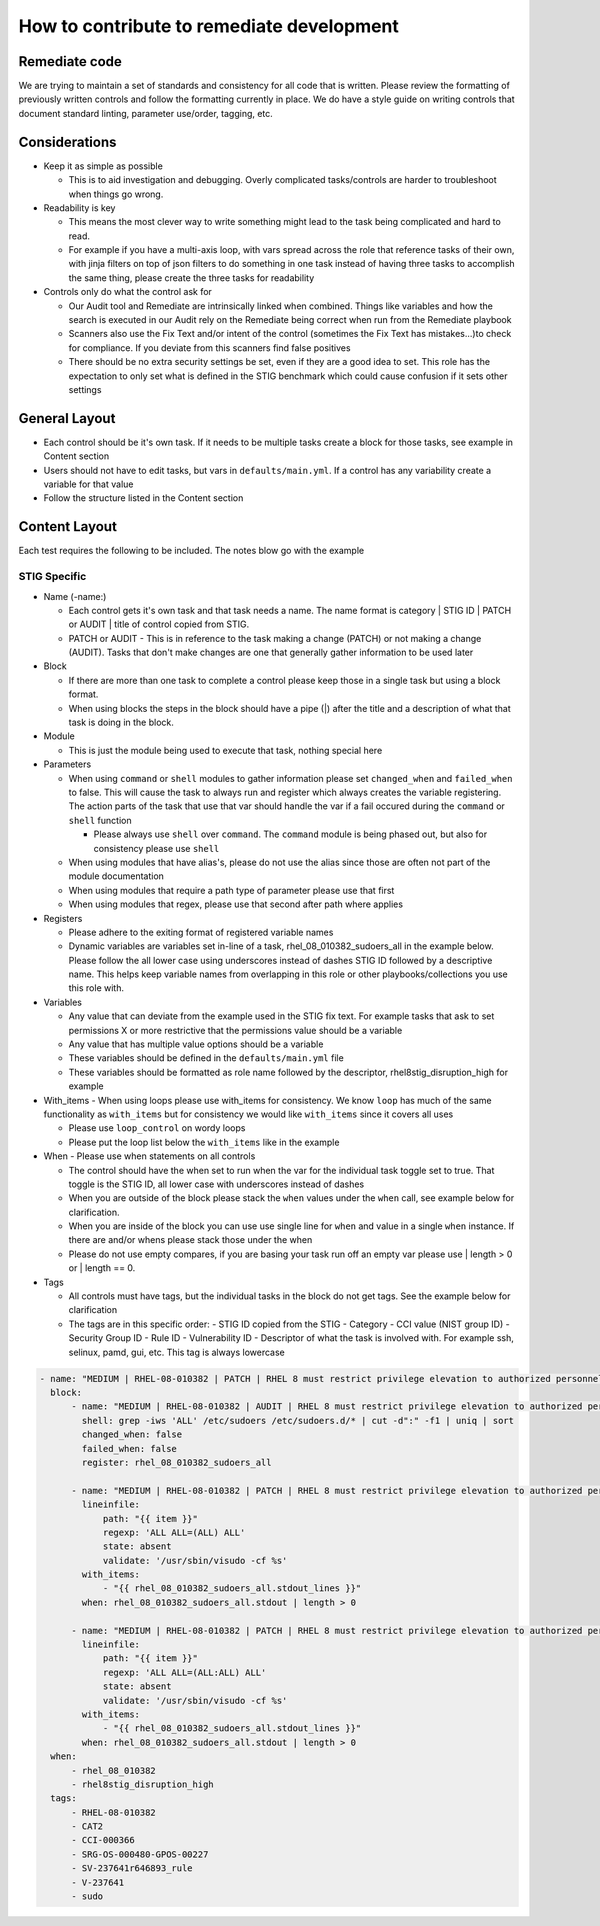 How to contribute to remediate development
------------------------------------------

Remediate code
~~~~~~~~~~~~~~

We are trying to maintain a set of standards and consistency for all code that is written. Please review the formatting of previously written controls
and follow the formatting currently in place. We do have a style guide on writing controls that document standard linting, parameter use/order, tagging, etc. 


Considerations
~~~~~~~~~~~~~~

- Keep it as simple as possible

  - This is to aid investigation and debugging. Overly complicated tasks/controls are harder to troubleshoot when things go wrong. 
- Readability is key
  
  - This means the most clever way to write something might lead to the task being complicated and hard to read.
  - For example if you have a multi-axis loop, with vars spread across the role that reference tasks of their own, with jinja filters on top of json filters to do something in one task instead of having three tasks to accomplish the same thing, please create the three tasks for readability
- Controls only do what the control ask for

  - Our Audit tool and Remediate are intrinsically linked when combined. Things like variables and how the search is executed in our Audit rely on the Remediate being correct when run from the Remediate playbook
  - Scanners also use the Fix Text and/or intent of the control (sometimes the Fix Text has mistakes...)to check for compliance. If you deviate from this scanners find false positives 
  - There should be no extra security settings be set, even if they are a good idea to set. This role has the expectation to only set what is defined in the STIG benchmark which could cause confusion if it sets other settings

General Layout
~~~~~~~~~~~~~~

- Each control should be it's own task. If it needs to be multiple tasks create a block for those tasks, see example in Content section
- Users should not have to edit tasks, but vars in ``defaults/main.yml``. If a control has any variability create a variable for that value
- Follow the structure listed in the Content section

Content Layout
~~~~~~~~~~~~~~

Each test requires the following to be included. The notes blow go with the example

STIG Specific
^^^^^^^^^^^^^
- Name (-name:)
  
  - Each control gets it's own task and that task needs a name. The name format is category | STIG ID | PATCH or AUDIT | title of control copied from STIG.
  
  - PATCH or AUDIT - This is in reference to the task making a change (PATCH) or not making a change (AUDIT). Tasks that don't make changes are one that generally gather information to be used later
- Block
  
  - If there are more than one task to complete a control please keep those in a single task but using a block format. 
  
  - When using blocks the steps in the block should have a pipe (|) after the title and a description of what that task is doing in the block. 
- Module
  
  - This is just the module being used to execute that task, nothing special here
- Parameters
  
  - When using ``command`` or ``shell`` modules to gather information please set ``changed_when`` and ``failed_when`` to false. This will cause the task to always run and register which always creates the variable registering. The action parts of the task that use that var should handle the var if a fail occured during the ``command`` or ``shell`` function
  
    - Please always use ``shell`` over ``command``. The ``command`` module is being phased out, but also for consistency please use ``shell``
  
  - When using modules that have alias's, please do not use the alias since those are often not part of the module documentation
  
  - When using modules that require a path type of parameter please use that first
  
  - When using modules that regex, please use that second after path where applies
- Registers

  - Please adhere to the exiting format of registered variable names

  - Dynamic variables are variables set in-line of a task, rhel_08_010382_sudoers_all in the example below. Please follow the all lower case using underscores instead of dashes STIG ID followed by a descriptive name. This helps keep variable names from overlapping in this role or other playbooks/collections you use this role with.
- Variables

  - Any value that can deviate from the example used in the STIG fix text. For example tasks that ask to set permissions X or more restrictive that the permissions value should be a variable

  - Any value that has multiple value options should be a variable

  - These variables should be defined in the ``defaults/main.yml`` file

  - These variables should be formatted as role name followed by the descriptor, rhel8stig_disruption_high for example
- With_items - When using loops please use with_items for consistency. We know ``loop`` has much of the same functionality as ``with_items`` but for consistency we would like ``with_items`` since it covers all uses

  - Please use ``loop_control`` on wordy loops

  - Please put the loop list below the ``with_items`` like in the example
- When - Please use when statements on all controls

  - The control should have the when set to run when the var for the individual task toggle set to true. That toggle is the STIG ID, all lower case with underscores instead of dashes

  - When you are outside of the block please stack the ``when`` values under the ``when`` call, see example below for clarification. 

  - When you are inside of the block you can use use single line for ``when`` and value in a single ``when`` instance. If there are and/or whens please stack those under the when

  - Please do not use empty compares, if you are basing your task run off an empty var please use | length > 0 or | length == 0.
- Tags

  - All controls must have tags, but the individual tasks in the block do not get tags. See the example below for clarification

  - The tags are in this specific order:
    - STIG ID copied from the STIG
    - Category
    - CCI value (NIST group ID)
    - Security Group ID
    - Rule ID
    - Vulnerability ID
    - Descriptor of what the task is involved with. For example ssh, selinux, pamd, gui, etc. This tag is always lowercase

.. code-block:: yaml

    - name: "MEDIUM | RHEL-08-010382 | PATCH | RHEL 8 must restrict privilege elevation to authorized personnel."
      block:
          - name: "MEDIUM | RHEL-08-010382 | AUDIT | RHEL 8 must restrict privilege elevation to authorized personnel. | Get ALL settings"
            shell: grep -iws 'ALL' /etc/sudoers /etc/sudoers.d/* | cut -d":" -f1 | uniq | sort
            changed_when: false
            failed_when: false
            register: rhel_08_010382_sudoers_all

          - name: "MEDIUM | RHEL-08-010382 | PATCH | RHEL 8 must restrict privilege elevation to authorized personnel. | Remove format 1"
            lineinfile:
                path: "{{ item }}"
                regexp: 'ALL ALL=(ALL) ALL'
                state: absent
                validate: '/usr/sbin/visudo -cf %s'
            with_items:
                - "{{ rhel_08_010382_sudoers_all.stdout_lines }}"
            when: rhel_08_010382_sudoers_all.stdout | length > 0

          - name: "MEDIUM | RHEL-08-010382 | PATCH | RHEL 8 must restrict privilege elevation to authorized personnel. | Remove format 2"
            lineinfile:
                path: "{{ item }}"
                regexp: 'ALL ALL=(ALL:ALL) ALL'
                state: absent
                validate: '/usr/sbin/visudo -cf %s'
            with_items:
                - "{{ rhel_08_010382_sudoers_all.stdout_lines }}"
            when: rhel_08_010382_sudoers_all.stdout | length > 0
      when:
          - rhel_08_010382
          - rhel8stig_disruption_high
      tags:
          - RHEL-08-010382
          - CAT2
          - CCI-000366
          - SRG-OS-000480-GPOS-00227
          - SV-237641r646893_rule
          - V-237641
          - sudo
